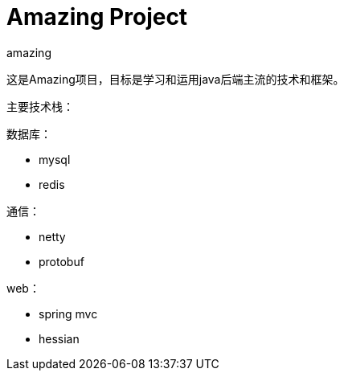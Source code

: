 = Amazing Project
amazing
:encoding: utf-8

这是Amazing项目，目标是学习和运用java后端主流的技术和框架。

主要技术栈：

数据库：

- mysql
- redis

通信：

- netty
- protobuf

web：

- spring mvc
- hessian